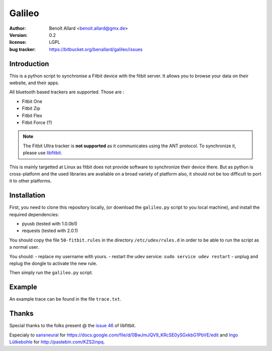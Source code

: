 Galileo
=======

:author: Benoît Allard <benoit.allard@gmx.de>
:version: 0.2
:license: LGPL
:bug tracker: https://bitbucket.org/benallard/galileo/issues

Introduction
------------

This is a python script to synchronise a Fitbit device with the fitbit server.
It allows you to browse your data on their website, and their apps.

All bluetooth based trackers are supported. Those are :

- Fitbit One
- Fitbit Zip
- Fitbit Flex
- Fitbit Force (?)

.. note:: The Fitbit Ultra tracker is **not supported** as it communicates
          using the ANT protocol. To synchronize it, please use libfitbit_.

This is mainly targetted at Linux as fitbit does not provide software to
synchronize their device there. But as python is cross-platform and the used
libraries are available on a broad variety of platform also, it should not be
too difficult to port it to other platforms.

.. _libfitbit: https://github.com/openyou/libfitbit

Installation
------------

First, you need to clone this repository locally, (or download the
``galileo.py`` script to you local machine), and install the required
dependencies:

- pyusb (tested with 1.0.0b1)
- requests (tested with 2.0.1)

You should copy the file ``50-fitbit.rules`` in the directory
``/etc/udev/rules.d`` in order to be able to run the script as a normal user.

You should:
- replace my username with yours.
- restart the udev service: ``sudo service udev restart``
- unplug and replug the dongle to activate the new rule.

Then simply run the ``galileo.py`` script.

Example
-------

An example trace can be found in the file ``trace.txt``.

Thanks
------

Special thanks to the folks present @ the `issue 46`_ of libfitbit.

Especialy to `sansneural <https://github.com/sansneural>`_ for
https://docs.google.com/file/d/0BwJmJQV9_KRcSE0ySGxkbG1PbVE/edit and
`Ingo Lütkebohle`_ for http://pastebin.com/KZS2inpq.

.. _`issue 46`: https://github.com/openyou/libfitbit/issues/46
.. _`Ingo Lütkebohle`: https://github.com/iluetkeb
